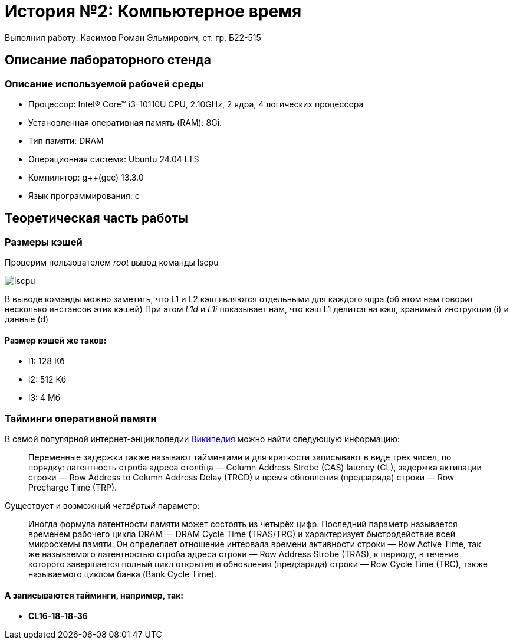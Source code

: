 
= История №2: Компьютерное время
Выполнил работу: Касимов Роман Эльмирович, ст. гр. Б22-515

== Описание лабораторного стенда

=== Описание используемой рабочей среды
* Процессор: Intel(R) Core(TM) i3-10110U CPU, 2.10GHz, 2 ядра, 4 логических процессора
* Установленная оперативная память (RAM): 8Gi.
* Тип памяти: DRAM 
* Операционная система: Ubuntu 24.04 LTS
* Компилятор: g++(gcc) 13.3.0
* Язык программирования: c

== Теоретическая часть работы
=== Размеры кэшей
Проверим пользователем _root_ вывод команды lscpu

image::../images/lscpu.png[lscpu]

В выводе команды можно заметить, что L1 и L2 кэш являются отдельными для каждого ядра (об этом нам говорит несколько инстансов этих кэшей)
При этом _L1d_ и _L1i_ показывает нам, что кэш L1 делится на кэш, хранимый инструкции (i) и данные (d)

==== Размер кэшей же таков:
* l1: 128 Кб
* l2: 512 Кб
* l3: 4 Мб

=== Тайминги оперативной памяти
В самой популярной интернет-энциклопедии https://ru.wikipedia.org/wiki/%D0%A2%D0%B0%D0%B9%D0%BC%D0%B8%D0%BD%D0%B3%D0%B8_[Википедия] можно найти следующую информацию:

> Переменные задержки также называют таймингами и для краткости записывают в виде трёх чисел, по порядку: латентность строба адреса столбца — Column Address Strobe (CAS) latency (CL), задержка активации строки — Row Address to Column Address Delay (TRCD) и время обновления (предзаряда) строки — Row Precharge Time (TRP). 

Существует и возможный _четвёртый_ параметр:

> Иногда формула латентности памяти может состоять из четырёх цифр. Последний параметр называется временем рабочего цикла DRAM — DRAM Cycle Time (TRAS/TRC) и характеризует быстродействие всей микросхемы памяти. Он определяет отношение интервала времени активности строки — Row Active Time, так же называемого латентностью строба адреса строки — Row Address Strobe (TRAS), к периоду, в течение которого завершается полный цикл открытия и обновления (предзаряда) строки — Row Cycle Time (TRC), также называемого циклом банка (Bank Cycle Time).

==== А записываются тайминги, например, так:

* *CL16-18-18-36*